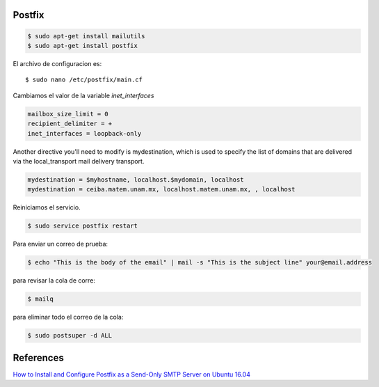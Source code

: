 Postfix
-------

.. code-block:: bash

    $ sudo apt-get install mailutils
    $ sudo apt-get install postfix


El archivo de configuracion es::

    $ sudo nano /etc/postfix/main.cf

Cambiamos el valor de la variable `inet_interfaces`

.. code-block:: bash

    mailbox_size_limit = 0
    recipient_delimiter = +
    inet_interfaces = loopback-only

Another directive you'll need to modify is mydestination, which is used to specify the list of domains that are delivered via the local_transport mail delivery transport.

.. code-block:: bash

    mydestination = $myhostname, localhost.$mydomain, localhost
    mydestination = ceiba.matem.unam.mx, localhost.matem.unam.mx, , localhost

Reiniciamos el servicio.

.. code-block:: bash

    $ sudo service postfix restart

Para enviar un correo de prueba:

.. code-block:: bash

    $ echo "This is the body of the email" | mail -s "This is the subject line" your@email.address


para revisar la cola de corre:

.. code-block:: bash

    $ mailq


para eliminar todo el correo de la cola:

.. code-block:: bash

    $ sudo postsuper -d ALL

References
----------
`How to Install and Configure Postfix as a Send-Only SMTP Server on Ubuntu 16.04 <https://www.digitalocean.com/community/tutorials/how-to-install-and-configure-postfix-as-a-send-only-smtp-server-on-ubuntu-16-04>`_
